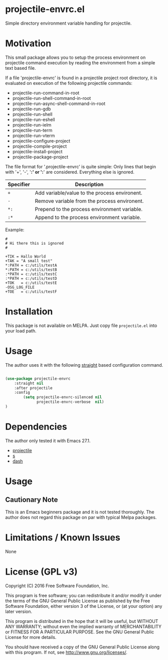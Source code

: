 * projectile-envrc.el

Simple directory environment variable handling for projectile.

* Motivation

This small package allows you to setup the process environment on projectile
command execution by reading the environment from a simple text based file.

If a file 'projectile-envrc' is found in a projectile project root directory,
it is evaluated on execution of the following projectile commands:

- projectile-run-command-in-root
- projectile-run-shell-command-in-root
- projectile-run-async-shell-command-in-root
- projectile-run-gdb
- projectile-run-shell
- projectile-run-eshell
- projectile-run-ielm
- projectile-run-term
- projectile-run-vterm
- projectile-configure-project
- projectile-compile-project
- projectile-install-project
- projectile-package-project

The file format for '.projectile-envrc' is quite simple:
Only lines that begin with '+', '-', '*:' or ':*' are
considered. Everything else is ignored.

| Specifier | Description |
|-----------------------------------------------------------|
| =+=       | Add variable/value to the process environent. |
| =-=       | Remove variable from the process environent.  |
| =*:=      | Prepend to the process environment variable.  |
| =:*=      | Append to the process environment variable.   |

Example:

#+begin_example
    #
    # Hi there this is ignored
    #

    +TIK = Hallo World
    +TAK = "A small test"
    *:PATH = c:/utils/testA
    *:PATH = c:/utils/testB
    :*PATH = c:/utils/testC
    :*PATH = c:/utils/testD
    +TOK   = c:/utils/testE
    -OSG_LOG_FILE
    +TOE   = c:/utils/testF
#+end_example

* Installation

This package is not available on MELPA. Just copy file =projectile.el= into your load path.

* Usage

The author uses it with the following [[https://github.com/raxod502/straight.el][straight]] 
based configuration command.

#+begin_src lisp

(use-package projectile-envrc
    :straight nil
    :after projectile
    :config
        (setq projectile-envrc-silenced nil
              projectile-envrc-verbose  nil)
)

#+end_src

* Dependencies

The author only tested it with Emacs 27.1.
 
- [[https://github.com/bbatsov/projectile][projectile]]
- [[https://github.com/magnars/s.el][s]]
- [[https://github.com/magnars/dash.el][dash]]

* Usage

** Cautionary Note

This is an Emacs beginners package and it is not tested thoroughly. The author does not regard this
package on par with typical Melpa packages.

* Limitations / Known Issues

None

* License (GPL v3)

Copyright (C) 2016 Free Software Foundation, Inc.

This program is free software; you can redistribute it and/or modify
it under the terms of the GNU General Public License as published by
the Free Software Foundation, either version 3 of the License, or
(at your option) any later version.

This program is distributed in the hope that it will be useful,
but WITHOUT ANY WARRANTY; without even the implied warranty of
MERCHANTABILITY or FITNESS FOR A PARTICULAR PURPOSE.  See the
GNU General Public License for more details.

You should have received a copy of the GNU General Public License
along with this program.  If not, see <http://www.gnu.org/licenses/>.
